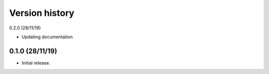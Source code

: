 Version history
================

0.2.0 (28/11/19)

- Updating documentation

0.1.0 (28/11/19)
----------------

- Initial release.
